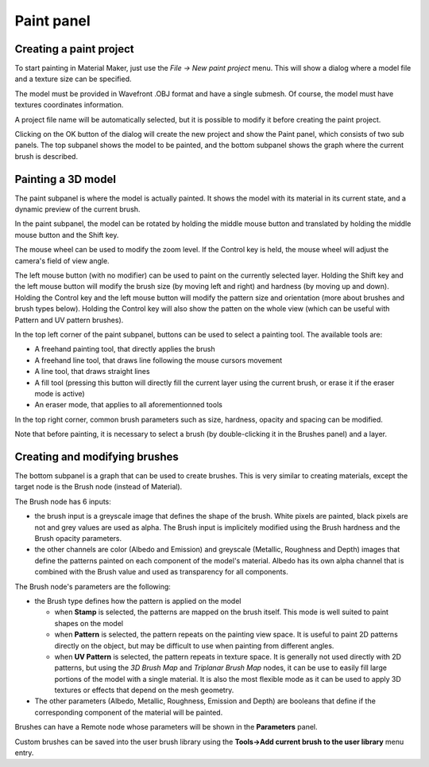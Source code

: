 Paint panel
-----------

Creating a paint project
^^^^^^^^^^^^^^^^^^^^^^^^

To start painting in Material Maker, just use the *File -> New paint project* menu.
This will show a dialog where a model file and a texture size can be specified.

The model must be provided in Wavefront .OBJ format and have a single submesh.
Of course, the model must have textures coordinates information.

.. image:: images/new_paint_project.png
  :align: center

A project file name will be automatically selected, but it is possible to modify
it before creating the paint project.

Clicking on the OK button of the dialog will create the new project and show the
Paint panel, which consists of two sub panels. The top subpanel shows the model
to be painted, and the bottom subpanel shows the graph where the current brush is
described.

.. image:: images/paint_panel.png
  :align: center
  :scale: 50%

Painting a 3D model
^^^^^^^^^^^^^^^^^^^

The paint subpanel is where the model is actually painted. It shows the model with its material
in its current state, and a dynamic preview of the current brush.

.. image:: images/paint_subpanel.png
  :align: center

In the paint subpanel, the model can be rotated by holding the middle mouse button
and translated by holding the middle mouse button and the Shift key.

The mouse wheel can be used to modify the zoom level. If the Control key is held,
the mouse wheel will adjust the camera's field of view angle.

The left mouse button (with no modifier) can be used to paint on the currently selected layer.
Holding the Shift key and the left mouse button will modify the brush size (by moving
left and right) and hardness (by moving up and down).
Holding the Control key and the left mouse button will modify the pattern size and
orientation (more about brushes and brush types below). Holding the Control key will
also show the patten on the whole view (which can be useful with Pattern and UV pattern
brushes).

In the top left corner of the paint subpanel, buttons can be used to select a painting tool.
The available tools are:

* A freehand painting tool, that directly applies the brush

* A freehand line tool, that draws line following the mouse cursors movement

* A line tool, that draws straight lines

* A fill tool (pressing this button will directly fill the current layer using
  the current brush, or erase it if the eraser mode is active)

* An eraser mode, that applies to all aforementionned tools

In the top right corner, common brush parameters such as size, hardness, opacity and spacing
can be modified.

Note that before painting, it is necessary to select a brush (by double-clicking it in the
Brushes panel) and a layer.

Creating and modifying brushes
^^^^^^^^^^^^^^^^^^^^^^^^^^^^^^

The bottom subpanel is a graph that can be used to create brushes. This is very similar to
creating materials, except the target node is the Brush node (instead of Material).

.. image:: images/brush_subpanel.png
  :align: center

The Brush node has 6 inputs:

* the brush input is a greyscale image that defines the shape of the brush. White pixels are painted,
  black pixels are not and grey values are used as alpha. The Brush input is implicitely modified using
  the Brush hardness and the Brush opacity parameters.

* the other channels are color (Albedo and Emission) and greyscale (Metallic, Roughness and Depth)
  images that define the patterns painted on each component of the model's material. Albedo has its
  own alpha channel that is combined with the Brush value and used as transparency for all components.

The Brush node's parameters are the following:

* the Brush type defines how the pattern is applied on the model

  * when **Stamp** is selected, the patterns are mapped on the brush itself. This mode is well suited
    to paint shapes on the model
  
  * when **Pattern** is selected, the pattern repeats on the painting view space. It is useful to paint
    2D patterns directly on the object, but may be difficult to use when painting from different angles.
  
  * when **UV Pattern** is selected, the pattern repeats in texture space. It is generally not used directly
    with 2D patterns, but using the *3D Brush Map* and *Triplanar Brush Map* nodes, it can be use to easily
    fill large portions of the model with a single material. It is also the most flexible mode as it can be
    used to apply 3D textures or effects that depend on the mesh geometry.

* The other parameters (Albedo, Metallic, Roughness, Emission and Depth) are booleans that define if the
  corresponding component of the material will be painted.

Brushes can have a Remote node whose parameters will be shown in the **Parameters** panel.

Custom brushes can be saved into the user brush library using the **Tools->Add current brush to the user
library** menu entry.